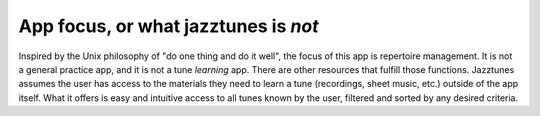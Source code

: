 App focus, or what jazztunes is *not*
======================================

Inspired by the Unix philosophy of "do one thing and do it well", the focus of this app is repertoire management. It is not a general practice app, and it is not a tune *learning* app. There are other resources that fulfill those functions. Jazztunes assumes the user has access to the materials they need to learn a tune (recordings, sheet music, etc.) outside of the app itself. What it offers is easy and intuitive access to all tunes known by the user, filtered and sorted by any desired criteria.